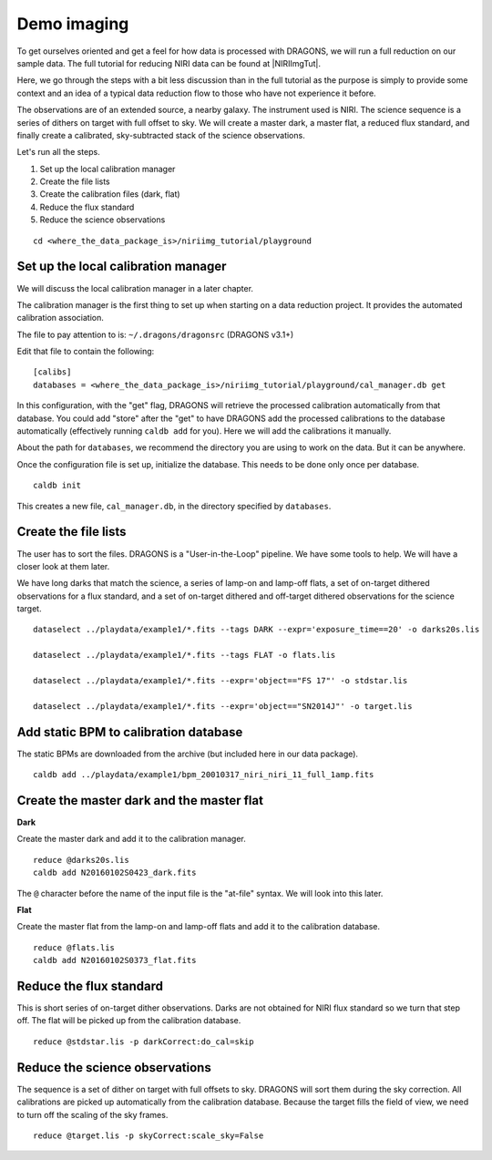 .. demo_imaging.rst

.. .. include:: DRAGONSlinks.txt

.. _demo_imaging:

************
Demo imaging
************

To get ourselves oriented and get a feel for how data is processed with
DRAGONS, we will run a full reduction on our sample data.  The full tutorial
for reducing NIRI data can be found at |NIRIImgTut|.

Here, we go through the steps with a bit
less discussion than in the full tutorial as the purpose is simply to provide
some context and an idea of a typical data reduction flow to those who have
not experience it before.

The observations are of an extended source, a nearby galaxy.  The instrument
used is NIRI.  The science sequence is a series of dithers on target with full
offset to sky.  We will create a master dark, a master flat, a reduced
flux standard, and finally create a calibrated, sky-subtracted stack of the
science observations.

Let's run all the steps.

#. Set up the local calibration manager
#. Create the file lists
#. Create the calibration files (dark, flat)
#. Reduce the flux standard
#. Reduce the science observations

::

    cd <where_the_data_package_is>/niriimg_tutorial/playground


Set up the local calibration manager
====================================
We will discuss the local calibration manager in a later chapter.

The calibration manager is the first thing to set up when starting on a data
reduction project.  It provides the automated calibration association.

The file to pay attention to is: ``~/.dragons/dragonsrc`` (DRAGONS v3.1+)

Edit that file to contain the following::

    [calibs]
    databases = <where_the_data_package_is>/niriimg_tutorial/playground/cal_manager.db get

In this configuration, with the "get" flag, DRAGONS will retrieve the processed
calibration automatically from that database.  You could add "store" after the
"get" to have DRAGONS add the processed calibrations to the
database automatically (effectively running ``caldb add`` for you).  Here we
will add the calibrations it manually.

About the path for ``databases``, we recommend the directory you are using
to work on the data.  But it can be anywhere.

Once the configuration file is set up, initialize the database.  This needs to
be done only once per database.

::

    caldb init

This creates a new file, ``cal_manager.db``, in the directory specified by
``databases``.


Create the file lists
=====================
The user has to sort the files.  DRAGONS is a "User-in-the-Loop" pipeline.
We have some tools to help.  We will have a closer look at them later.

We have long darks that match the science, a series of lamp-on and lamp-off
flats, a set of on-target dithered observations for a flux standard, and a
set of on-target dithered and off-target dithered observations for the
science target.

::

    dataselect ../playdata/example1/*.fits --tags DARK --expr='exposure_time==20' -o darks20s.lis

    dataselect ../playdata/example1/*.fits --tags FLAT -o flats.lis

    dataselect ../playdata/example1/*.fits --expr='object=="FS 17"' -o stdstar.lis

    dataselect ../playdata/example1/*.fits --expr='object=="SN2014J"' -o target.lis


Add static BPM to calibration database
======================================
The static BPMs are downloaded from the archive (but included here in our data
package).

::

    caldb add ../playdata/example1/bpm_20010317_niri_niri_11_full_1amp.fits


Create the master dark and the master flat
==========================================

**Dark**

Create the master dark and add it to the calibration manager.

::

    reduce @darks20s.lis
    caldb add N20160102S0423_dark.fits

The ``@`` character before the name of the input file is the "at-file" syntax.
We will look into this later.

**Flat**

Create the master flat from the lamp-on and lamp-off flats and add it to the
calibration database.

::

    reduce @flats.lis
    caldb add N20160102S0373_flat.fits


Reduce the flux standard
========================
This is short series of on-target dither observations.  Darks are not obtained
for NIRI flux standard so we turn that step off.  The flat will be picked up
from the calibration database.

::

    reduce @stdstar.lis -p darkCorrect:do_cal=skip


Reduce the science observations
===============================
The sequence is a set of dither on target with full offsets to sky.  DRAGONS
will sort them during the sky correction.  All calibrations are picked up
automatically from the calibration database.  Because the target fills the
field of view, we need to turn off the scaling of the sky frames.

::

    reduce @target.lis -p skyCorrect:scale_sky=False


.. image:: _graphics/extended_before.png
   :scale: 60%
   :align: left

.. image:: _graphics/extended_after.png
   :scale: 60%
   :align: left
